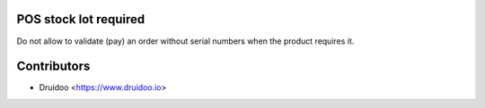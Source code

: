 POS stock lot required
-------------------------------

Do not allow to validate (pay) an order without serial numbers when the product
requires it.

Contributors
------------

* Druidoo <https://www.druidoo.io>

